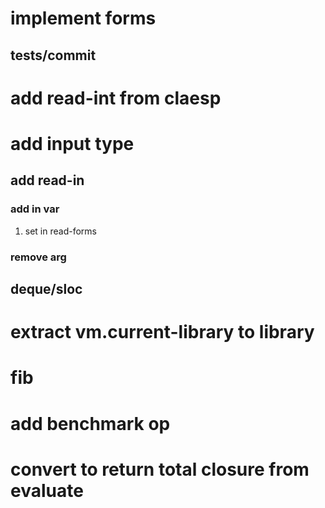 * implement forms
** tests/commit

* add read-int from claesp

* add input type
** add read-in
*** add *in* var
**** set in read-forms
*** remove arg
** deque/sloc

* extract vm.current-library to *library*

* fib
* add benchmark op
* convert to return total closure from evaluate

